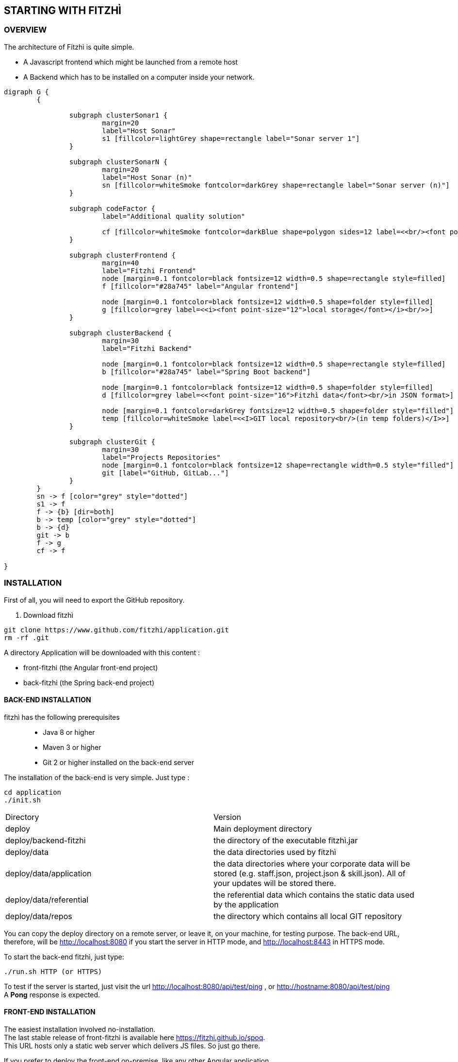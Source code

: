 == STARTING WITH FITZHÌ
:nofooter:

=== OVERVIEW

The architecture of Fitzhì is quite simple.

* A Javascript frontend which might be launched from a remote host
* A Backend which has to be installed on a computer inside your network.


[graphviz, "main"]
....
digraph G {
	{ 
		
		subgraph clusterSonar1 {
			margin=20
			label="Host Sonar"
			s1 [fillcolor=lightGrey shape=rectangle label="Sonar server 1"]
		}

		subgraph clusterSonarN { 
			margin=20
			label="Host Sonar (n)"
			sn [fillcolor=whiteSmoke fontcolor=darkGrey shape=rectangle label="Sonar server (n)"]
		}

		subgraph codeFactor { 
			label="Additional quality solution"

			cf [fillcolor=whiteSmoke fontcolor=darkBlue shape=polygon sides=12 label=<<br/><font point-size="14">Additional Quality Solution(s)</font><br/><i><font point-size="10">such as codeFactor</font></i><br/> >]
		}

		subgraph clusterFrontend { 
			margin=40
			label="Fitzhi Frontend"
			node [margin=0.1 fontcolor=black fontsize=12 width=0.5 shape=rectangle style=filled]
			f [fillcolor="#28a745" label="Angular frontend"]

			node [margin=0.1 fontcolor=black fontsize=12 width=0.5 shape=folder style=filled]
			g [fillcolor=grey label=<<i><font point-size="12">local storage</font></i><br/>>]
		}

		subgraph clusterBackend { 
			margin=30
			label="Fitzhi Backend"

			node [margin=0.1 fontcolor=black fontsize=12 width=0.5 shape=rectangle style=filled]
			b [fillcolor="#28a745" label="Spring Boot backend"]

			node [margin=0.1 fontcolor=black fontsize=12 width=0.5 shape=folder style=filled]
			d [fillcolor=grey label=<<font point-size="16">Fitzhì data</font><br/>in JSON format>]
			
			node [margin=0.1 fontcolor=darkGrey fontsize=12 width=0.5 shape=folder style="filled"]
			temp [fillcolor=whiteSmoke label=<<I>GIT local repository<br/>(in temp folders)</I>>]
		}

		subgraph clusterGit { 
			margin=30
			label="Projects Repositories"
			node [margin=0.1 fontcolor=black fontsize=12 shape=rectangle width=0.5 style="filled"]
			git [label="GitHub, GitLab..."]
		}
	}
	sn -> f [color="grey" style="dotted"]
	s1 -> f
	f -> {b} [dir=both]
	b -> temp [color="grey" style="dotted"]
	b -> {d}
	git -> b
	f -> g
	cf -> f

}
....

=== INSTALLATION

First of all, you will need to export the GitHub repository.

. Download fitzhì
[source, shell]
----
git clone https://www.github.com/fitzhi/application.git
rm -rf .git
----

A directory Application will be downloaded with this content :

* front-fitzhi (the Angular front-end project)
* back-fitzhi  (the Spring back-end project)

==== BACK-END INSTALLATION

fitzhì has the following prerequisites:::
* Java 8 or higher
* Maven 3 or higher
* Git 2 or higher installed on the back-end server


The installation of the back-end is very simple. Just type :

[source, shell]
----
cd application
./init.sh
----

|===
|Directory |Version
|deploy
|Main deployment directory
|deploy/backend-fitzhi
|the directory of the executable fitzhì.jar
|deploy/data
|the data directories used by fitzhì
|deploy/data/application
|the data directories where your corporate data will be stored (e.g. staff.json, project.json & skill.json). All of your updates will be stored there.
|deploy/data/referential
|the referential data which contains the static data used by the application
|deploy/data/repos
|the directory which contains all local GIT repository
|===

You can copy the deploy directory on a remote server, or leave it, on your machine, for testing purpose.
The back-end URL, therefore, will be http://localhost:8080 if you start the server in HTTP mode, and 
http://localhost:8443 in HTTPS mode.


To start the back-end fitzhì, just type:
[source, shell]
----
./run.sh HTTP (or HTTPS)
----


To test if the server is started, just visit the url http://localhost:8080/api/test/ping[window=_blank] , or http://hostname:8080/api/test/ping  +
A **Pong** response is expected.


==== FRONT-END INSTALLATION

The easiest installation involved no-installation. +
The last stable release of front-fitzhì is available here https://fitzhi.github.io/spoq[window=_blank]. +
This URL hosts only a static web server which delivers JS files. So just go there.

If you prefer to deploy the front-end on-premise, like any other Angular application. +
Just type 
[source, shell]
----
cd front-fitzhi
npm install
ng build --prod 
----

A *dist* (by default) directory will be created. +
Just copy everything within the output folder to a folder on your server.
For more precision, just RTFM, https://angular.io/guide/deployment

=== THE BROWER AND THE CORS ISSUE
If you are not familiar with the mechanism of CORS, you can refer to https://en.wikipedia.org/wiki/Cross-origin_resource_sharing[this simple presentation, window=_blank]. +
This protection feature is activated inside your browser, when your executes multiple cross-domain requests. +
With Fitzhì, you have 2 cross domain sources.

* Your single back-end of Fitzhì
* The Sonar server(s) available on your network.

Therefore you might have have to configure 2 types of servers.


==== THE PIRATE WAY
The first solution, and the simplest one, is **NO SECURITY, NO PROBLEM WITH SECURITY...** +
*For testing purpose*, your can disable the CORS protection inside your browser. 

With Chrome, you just need to pass the argument `--disable-web-security` at start-up. +
A startup file `*chrome.sh*`, is provided in the project folder. 

* Control that no instance of Chrome is running
* and then just launch that script.

CAUTION: Avoid using that instance to surf on the Web.

==== THE BACKEND OF FITZHÌ
You will setup your CORS policy with the property `*allowedOrigins*` located in the `*application.properties*` file. +
You will find below an extract from this file.

[source]
----
#
# This property is necessary to declare the host from where the front-end will access this server.
# In order to prevent any CORS exception, you have to setup your front-end URL.
# Default setting accepts 2 URL :
# - The local default URL is you have installed the front-end directly on your machine
# - the https://spoq.io hosting the front-end on the WWW
#
allowedOrigins=http://localhost:4200,https://spoq.io
----

==== THE SONAR CONFIGURATION

===== ALLOWING THE FITZHI ORIGIN INTO SONAR

Sonar server is deployed on a Tomcat server. +
Therefore, the CORS policy of Sonar is in fact the CORS policy of Tomcat, which stands in the file `*web.xml*`.

You just need to declare the CORS filter and its settings. +
Your can add the lines below to your `web.xml` file. We guess that these tag are enoughly explicit.

https://tomcat.apache.org/tomcat-7.0-doc/config/filter.html#CORS_Filter[You can refer to this documentation if you need further explanation, window=_blank].

[source, xml]
----
<filter>
	<filter-name>CorsFilter</filter-name>
	<filter-class>org.apache.catalina.filters.CorsFilter</filter-class>
	<init-param>
		<param-name>cors.allowed.origins</param-name>
		<param-value>http://localhost:4200, https://spoq.io</param-value>
	</init-param>
	<init-param>
		<param-name>cors.allowed.methods</param-name>
		<param-value>GET,POST,HEAD,OPTIONS,PUT</param-value>
	</init-param>
	<init-param>
		<param-name>cors.allowed.headers</param-name>
		<param-value>Content-Type,X-Requested-With,accept,Origin,Access-Control-Request-Method,Access-Control-Request-Headers</param-value>
	</init-param>
	<init-param>
		<param-name>cors.exposed.headers</param-name>
		<param-value>Access-Control-Allow-Origin,Access-Control-Allow-Credentials</param-value>
	</init-param>
</filter>
<filter-mapping>
	<filter-name>CorsFilter</filter-name>
	<url-pattern>/*</url-pattern>
</filter-mapping>

----

WARNING: For some unexplained reason, some versions of Sonar are inert with respect to these parameters. The installation of a reverse proxy, such as NGINX becomes essential.

===== ALLOWING THE FITZHI ORIGIN FROM SONAR

First, you need to download link:http://nginx.org/en/docs/njs/index.html[NGINX, window=_blank] if you have not. 

TIP: NGINX is not a prerequisite, you can use either Apache, or Haproxy, or any other solution as well.

After installation, the configuration is very simple. You just have to configure the **nginx.conf** file as below. 
With this setting, your appplication will be available at http://localhost:8081
[source, json]
----
server {
	listen       8081;
	server_name  localhost;

	location / {
		root   /the/path/to/your/application/dir;
		index  index.html index.htm;
	}

	location /api {
          proxy_pass http://localhost:8080;

          proxy_set_header Host $http_host;
          proxy_set_header X-Real-IP $remote_addr;
          proxy_set_header X-Forwarded-For $proxy_add_x_forwarded_for;
          proxy_set_header X-Forwarded-Proto $scheme;

          # When we create new entitiy like 'project',the API returns a 201 response with a 'location' header
          # We add this setting to ensure that the https scheme is present in the response 
          # cf. http://nginx.org/en/docs/http/ngx_http_proxy_module.html#proxy_redirect
          proxy_redirect http://$host https://$host;

          # These 3 settings are set to enable the event-stream flow from the server
          # https://stackoverflow.com/questions/13672743/eventsource-server-sent-events-through-nginx
          proxy_set_header Connection '';
          proxy_http_version 1.1;
          chunked_transfer_encoding off;
	}
	
	location /sonarqube {
		proxy_pass http://localhost:9000/sonarqube;
		
		proxy_set_header Host $http_host;
		proxy_set_header X-Real-IP $remote_addr;
		proxy_set_header X-Forwarded-For $proxy_add_x_forwarded_for;
		proxy_set_header X-Forwarded-Proto $scheme;
	}
}
----

CAUTION: The sonar-servers.json file contains the list of all Sonar servers available on your network. This file is hosted on the Fitzhi backend server. It should contain the URL(s) of the Sonar instance(s) FROM THE PERSPECTIVE OF THE WEB BROWSER. In the case above, your Sonar server will be declared at http://localhost:8081/sonarqube 

We assume in this configuration file that your Sonar instance is located behind the url http://localhost:9000/sonarqube. Your **sonar.properties** has these settings :

[source, json]
----
# Web context. When set, it must start with forward slash (for example /sonarqube).
# The default value is root context (empty value).
sonar.web.context=/sonarqube
# TCP port for incoming HTTP connections. Default value is 9000.
sonar.web.port=9000
----

=== FIRST START OF FITZHI

The common sense might consider that there can be *only* one first launch. 
In fact, *two* are available for Fitzhì : the first launch and the *very* first launch. +


==== THE VERY FIRST START
The first ever user inside Fitzhì will be the first administrative user, and therefore its owner. +
_At the beginning, God enters in Fitzhì and performs all initialization_. +
Fitzhì detects the first ever interaction & creates the file **connection.txt** to save & _(in a way)_ celebrate this first connection. +
Then you just have to follow the steppers +

image::/assets/img/installation/very-first-connection-1.png[600,500]

IMPORTANT: The first panel saves in the permanent local storage the URL of your backend server. Default is localhost:8080. You will have to remove this entry if you plan to move this server _(an entry in the backlog will simplify this operation)_.

==== THE FIRST START 
Each user in Fitzhì will experience a first launch. +
Depending on a property set in file `*application.properties*`, Fitzhi users can self-register themselves, or not. If not, they have to be already created _(Yogi Berrism, Una perogrullada, Une verità lapalissiana, une lapalissade, Een waarheid als een koe, Tårta på tårta)_. + 
Default settings allow the self-registration.

[source]
....
#
# Does Fitzhì allow self registration ?
# Either, everyone can create his own user, by simply connecting to the Fitzhi URL
# Or a login must be already present for each new user in the staff collection.
#
allowSelfRegistration=true
....

